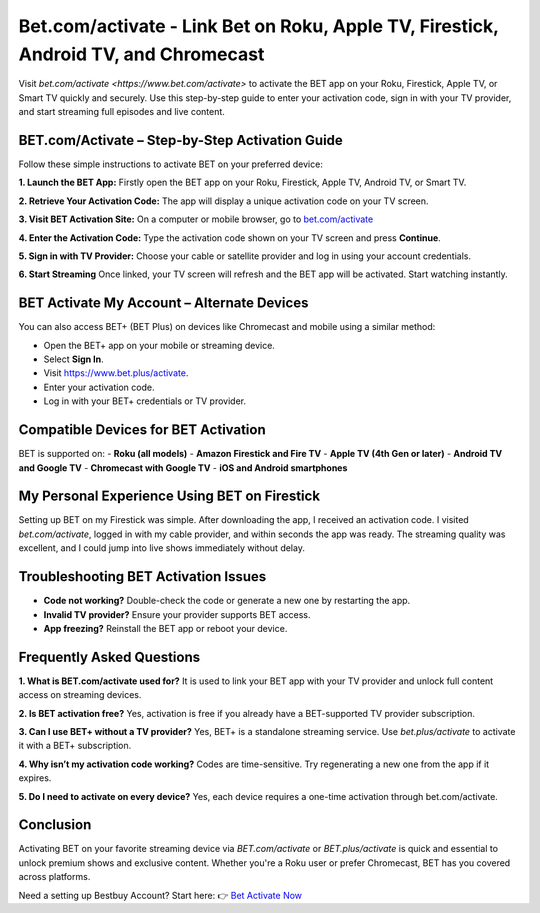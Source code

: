 Bet.com/activate - Link Bet on Roku, Apple TV, Firestick, Android TV, and Chromecast
=====================================================

Visit `bet.com/activate <https://www.bet.com/activate>` to activate the BET app on your Roku, Firestick, Apple TV, or Smart TV quickly and securely. Use this step-by-step guide to enter your activation code, sign in with your TV provider, and start streaming full episodes and live content.

.. image:: get-started-button.png
   :alt: bet.com/activate
   :target: https://www.bet.com/activate


BET.com/Activate – Step-by-Step Activation Guide
-------------------------------------------------

Follow these simple instructions to activate BET on your preferred device:

**1. Launch the BET App:**
Firstly open the BET app on your Roku, Firestick, Apple TV, Android TV, or Smart TV.

**2. Retrieve Your Activation Code:**
The app will display a unique activation code on your TV screen.

**3. Visit BET Activation Site:**
On a computer or mobile browser, go to `bet.com/activate <https://www.bet.com/activate>`_

**4. Enter the Activation Code:**
Type the activation code shown on your TV screen and press **Continue**.

**5. Sign in with TV Provider:**
Choose your cable or satellite provider and log in using your account credentials.

**6. Start Streaming** 
Once linked, your TV screen will refresh and the BET app will be activated. Start watching instantly.

BET Activate My Account – Alternate Devices
--------------------------------------------

You can also access BET+ (BET Plus) on devices like Chromecast and mobile using a similar method:

- Open the BET+ app on your mobile or streaming device.
- Select **Sign In**.
- Visit `https://www.bet.plus/activate <https://www.bet.plus/activate>`_.
- Enter your activation code.
- Log in with your BET+ credentials or TV provider.

Compatible Devices for BET Activation
--------------------------------------

BET is supported on:
- **Roku (all models)**
- **Amazon Firestick and Fire TV**
- **Apple TV (4th Gen or later)**
- **Android TV and Google TV**
- **Chromecast with Google TV**
- **iOS and Android smartphones**

My Personal Experience Using BET on Firestick
----------------------------------------------

Setting up BET on my Firestick was simple. After downloading the app, I received an activation code. I visited `bet.com/activate`, logged in with my cable provider, and within seconds the app was ready. The streaming quality was excellent, and I could jump into live shows immediately without delay.

Troubleshooting BET Activation Issues
-------------------------------------

- **Code not working?** Double-check the code or generate a new one by restarting the app.
- **Invalid TV provider?** Ensure your provider supports BET access.
- **App freezing?** Reinstall the BET app or reboot your device.

Frequently Asked Questions
----------------------------

**1. What is BET.com/activate used for?**  
It is used to link your BET app with your TV provider and unlock full content access on streaming devices.

**2. Is BET activation free?**  
Yes, activation is free if you already have a BET-supported TV provider subscription.

**3. Can I use BET+ without a TV provider?**  
Yes, BET+ is a standalone streaming service. Use `bet.plus/activate` to activate it with a BET+ subscription.

**4. Why isn’t my activation code working?**  
Codes are time-sensitive. Try regenerating a new one from the app if it expires.

**5. Do I need to activate on every device?**  
Yes, each device requires a one-time activation through bet.com/activate.

Conclusion
-----------

Activating BET on your favorite streaming device via `BET.com/activate` or `BET.plus/activate` is quick and essential to unlock premium shows and exclusive content. Whether you're a Roku user or prefer Chromecast, BET has you covered across platforms.

Need a setting up Bestbuy Account? Start here:  
👉 `Bet Activate Now <https://www.bet.com/activate>`_

